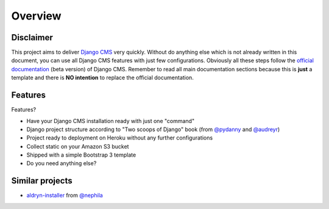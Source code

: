 ========
Overview
========

Disclaimer
----------

This project aims to deliver `Django CMS`_ very quickly. Without do anything else which is not already written
in this document, you can use all Django CMS features with just few configurations.
Obviously all these steps follow the `official documentation`_ (beta version) of Django CMS. Remember to read all main
documentation sections because this is **just** a template and there is **NO intention** to replace the official
documentation.

.. _Django CMS: https://www.django-cms.org/en/
.. _official documentation: http://docs.django-cms.org/en/develop/index.html

Features
--------

Features?

* Have your Django CMS installation ready with just one "command"
* Django project structure according to "Two scoops of Django" book (from `@pydanny`_ and `@audreyr`_)
* Project ready to deployment on Heroku without any further configurations
* Collect static on your Amazon S3 bucket
* Shipped with a simple Bootstrap 3 template
* Do you need anything else?

.. _@pydanny: http://twitter.com/pydanny
.. _@audreyr: http://twitter.com/audreyr

Similar projects
----------------

* `aldryn-installer`_ from `@nephila`_

.. _aldryn-installer: https://github.com/nephila/aldryn-installer
.. _@nephila: http://twitter.com/NephilaIt
